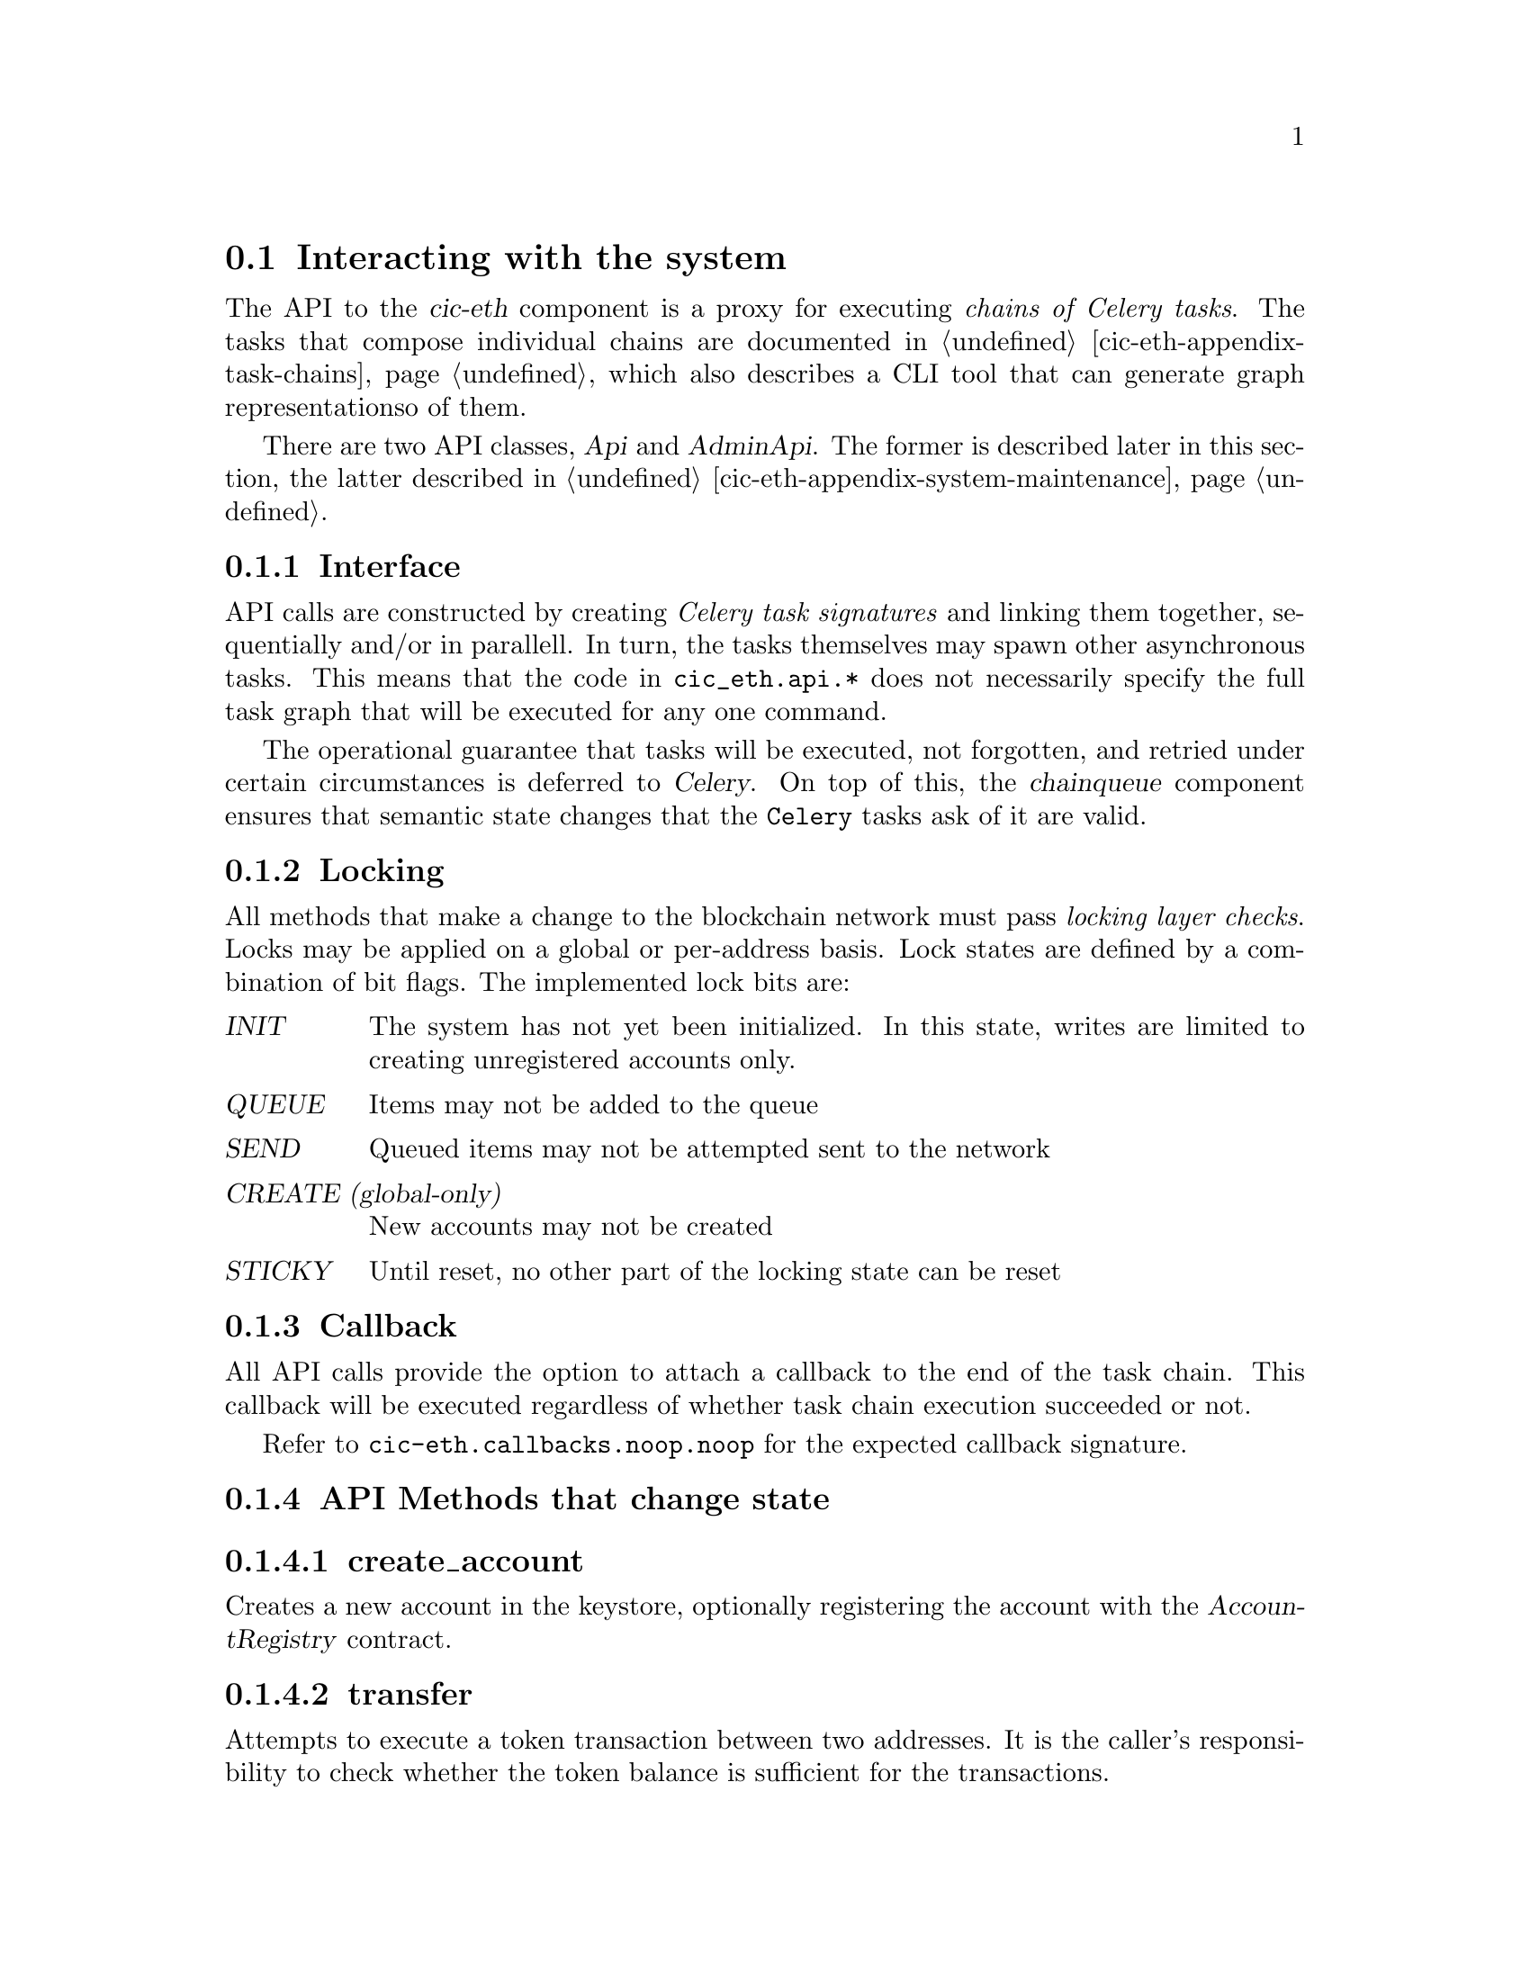 @node cic-eth-interacting
@section Interacting with the system

The API to the @var{cic-eth} component is a proxy for executing @emph{chains of Celery tasks}. The tasks that compose individual chains are documented in @ref{cic-eth-appendix-task-chains,the Task Chain appendix}, which also describes a CLI tool that can generate graph representationso of them.

There are two API classes, @var{Api} and @var{AdminApi}. The former is described later in this section, the latter described in @ref{cic-eth-appendix-system-maintenance,the Admin API appendix}.


@subsection Interface

API calls are constructed by creating @emph{Celery task signatures} and linking them together, sequentially and/or in parallell. In turn, the tasks themselves may spawn other asynchronous tasks. This means that the code in @file{cic_eth.api.*} does not necessarily specify the full task graph that will be executed for any one command.

The operational guarantee that tasks will be executed, not forgotten, and retried under certain circumstances is deferred to @var{Celery}. On top of this, the @var{chainqueue} component ensures that semantic state changes that the @code{Celery} tasks ask of it are valid.


@anchor{cic-eth-locking}
@subsection Locking

All methods that make a change to the blockchain network must pass @emph{locking layer checks}. Locks may be applied on a global or per-address basis. Lock states are defined by a combination of bit flags. The implemented lock bits are:

@table @var
@item INIT
The system has not yet been initialized. In this state, writes are limited to creating unregistered accounts only.
@item QUEUE
Items may not be added to the queue
@item SEND
Queued items may not be attempted sent to the network
@item CREATE (global-only)
New accounts may not be created
@item STICKY
Until reset, no other part of the locking state can be reset
@end table 


@subsection Callback

All API calls provide the option to attach a callback to the end of the task chain. This callback will be executed regardless of whether task chain execution succeeded or not.

Refer to @file{cic-eth.callbacks.noop.noop} for the expected callback signature.


@subsection API Methods that change state


@subsubsection create_account

Creates a new account in the keystore, optionally registering the account with the @var{AccountRegistry} contract.


@subsubsection transfer

Attempts to execute a token transaction between two addresses. It is the caller's responsibility to check whether the token balance is sufficient for the transactions.


@subsubsection refill_gas

Executes a gas token transfer to a custodial address from the @var{GAS GIFTER} system account.


@subsubsection convert

Converts a token to another token for the given custodial account. Currently not implemented.


@anchor{cic-eth-convert-and-transfer}
@subsubsection convert_and_transfer

Same as convert, but will automatically execute a token transfer to another custodial account when conversion has been completed. Currently not implemented.


@subsection Read-only API methods

@subsubsection balance

Retrieves a complex balance statement of a single account, including:

@itemize
@item The network balance at the current block height
@item Value reductions due to by pending outgoing transactions
@item Value increments due to by pending incoming transactions
@end itemize

Only the first of these balance items has guaranteed finality. The reduction by outgoing transaction can be reasonably be assumed to eventually become final. The same applies for the increment by incoming transaction, @emph{unless} the transfer is part of a multiple-transaction operation. For example, a @ref{cic-eth-convert-and-transfer,convert_and_transfer} operation may fail in the convert stage and/or may yield less tokens then expected after conversion.


@subsubsection list

Returns an aggregate iist of all token value changes for a given address. As not all value transfers are a result of literal value transfer contract calls (e.g. @var{transfer} and @var{transferFrom} in @var{ERC20}), this data may come from a number of sources, including:

@itemize
@item Literal value transfers within the custodial system
@item Literal value transfers from or to an external address
@item Faucet invocations (token minting)
@item Demurrage and redistribution built into the token contract
@end itemize


@subsubsection default_token

Return the symbol and address of the token used by default in the network.


@subsubsection ping

Convenience method for the caller to check whether the @var{cic-eth} engine is alive.




